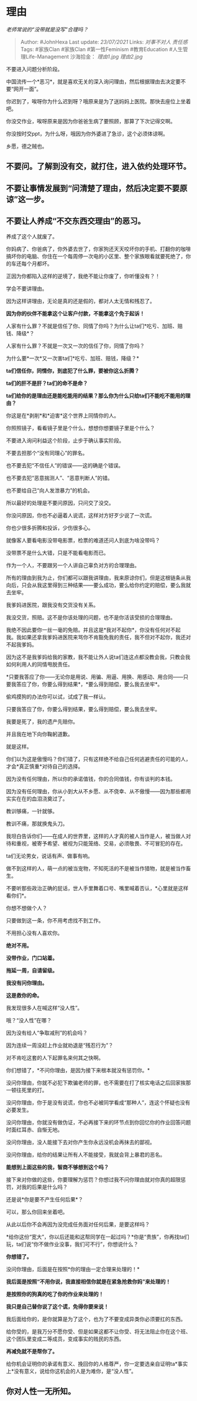 * 理由
  :PROPERTIES:
  :CUSTOM_ID: 理由
  :END:

/老师常说的“没带就是没写”合理吗？/

#+BEGIN_QUOTE
  Author: #JohnHexa Last update: /23/07/2021/ Links: [[对事不对人]]
  [[责任感]] Tags: #家族Clan #家族Clan #第一性Feminism #教育Education
  #人生管理Life-Management 沙海拾金： [[理由1.jpg]] [[理由2.jpg]]
#+END_QUOTE

不要进入问题分析阶段。

中国流传一个*恶习*，就是喜欢无关的深入询问理由，然后根据理由去决定要不要“网开一面”。

你迟到了，唉呀你为什么迟到呀？哦原来是为了送妈妈上医院。那快去座位上坐着吧。

你没交作业，唉呀原来是因为你爸爸生病了要照顾，那算了下次记得交啊。

你没按时交ppt，为什么呀，哦因为你外婆进了急诊，这个必须体谅啊。

乡愿，德之贼也。

** *不要问。了解到没有交，就打住，进入依约处理环节。*
   :PROPERTIES:
   :CUSTOM_ID: 不要问了解到没有交就打住进入依约处理环节
   :END:

** 不要让事情发展到“问清楚了理由，然后决定要不要原谅”这一步。
   :PROPERTIES:
   :CUSTOM_ID: 不要让事情发展到问清楚了理由然后决定要不要原谅这一步
   :END:

** 不要让人养成“不交东西交理由”的恶习。
   :PROPERTIES:
   :CUSTOM_ID: 不要让人养成不交东西交理由的恶习
   :END:

养成了这个人就废了。

你妈病了、你爸病了，你外婆去世了，你家狗还天天咬坏你的手机、打翻你的咖啡搞坏你的电脑、你住在一个每周停一次电的小区里、整个家族眼看就要死绝了，你的车还每个月都坏。

正因为你都陷入这样的逆境了，我绝不能让你废了，你听懂没有？！

学会不要讲理由。

因为这样讲理由，无论是真的还是假的，都对人太无情和残忍了。

*因为你的伙伴不能拿这个让客户付款，不能拿这个免于起诉！*

人家有什么罪？不就是信任了你、同情了你吗？为什么让ta们*吃亏、加班、赔钱、降级*？

人家有什么罪？不就是一次又一次的信任了你，同情了你吗？

为什么要*一次*又一次害ta们*吃亏、加班、赔钱，降级？*

*ta们信任你，同情你，到底犯了什么罪，要被你这么折腾？*

*ta们的肝不是肝？ta们的命不是命？*

*ta们给你的是理由还是能吃能用的结果？那么你为什么只给ta们不能吃不能用的理由？*

你这是在*剥削*和*迫害*这个世界上同情你的人。

你照照镜子，看看镜子里是个什么，想想你想要镜子里是个什么？

不要进入询问利益这个阶段，止步于确认事实阶段。

不要去担那个“没有同理心”的罪名。

也不要去犯“不信任人”的错误------这的确是个错误。

也不要去犯“恶意揣测人”、“恶意判断人”的错。

也不要给自己“向人发泄暴力”的机会。

所以最好的处理是不要问原因，只问交了没交。

你没问原因，你也不必逼着人说谎，这样对方好歹少说了一次谎。

你也少很多折腾和投诉，少伤很多心。

就像客人要看电影没带电影票，检票的难道还问人到底为啥没带吗？

没带票不是什么大错，只是不能看电影而已。

作为一个人，不要跟另一个人讲自己辜负对方的合理理由。

所有的理由到我为止，你们都可以跟我讲理由，我来原谅你们，但是这根链条从我向后，只会从我这里得到三种结果------要么成功，要么给你约定的赔偿，要么我就去坐牢。

我爹妈进医院，跟我没有交货没有关系。

我没交货，照赔。这不是你该处理的问题，也不是你活该受损的合理理由。

我绝不因此要你一丝一毫的免赔。并且这是*我对不起你*，你没有任何对不起我。我如果还拿我爹妈进医院来骂你不肯豁免我的责任，我不但对不起你，我还对不起我爹妈。

因为这不是我爹妈给我的家教，我不能让外人说ta们连这点都没教会我，只教会我如何利用人的同情甩脱责任。

*只要我答应了你------无论你是用说、用骗、用逼、用换、用感动、用合同------只要我答应了你，你要么得到结果*，*要么得到赔偿，要么我去坐牢*。

偷鸡摸狗的办法你可以试，试成了我一样认。

只要我答应了你，你要么得到结果，要么得到赔偿，要么我去坐牢。

我要是死了，我的遗产先赔你。

并且我在地下向你鞠躬道歉。

就是这样。

你们以为这是傲慢吗？你们错了，只有这样绝不给自己任何逃避责任的可能的人，才会*真正慎重*对待自己的选择。

因为没有任何理由，所以你的承诺值钱，你的合同值钱，你有谈判的本钱。

因为没有任何理由，你从小到大从不乡愿、从不侥幸、从不傲慢------因为那些都用实实在在的血泪浇奠过了。

教训够痛，一针就够。

教训不痛，那就换鬼头刀。

我坦白告诉你们------在成人的世界里，这样的人才真的被人当作是人，被当做人对待和重视，被寄予希望、被视为只能笼络、交易，必须敬畏、不可冒犯的存在。

ta们无论男女，说话有声、做事有响。

做不到这样的人，萌一点的被当宠物，不知死活的不是被当作猎物，就是被当作畜生。

不要听那些政治正确的屁话，世人手里舞着口号、嘴里喊着否认，*心里就是这样看你们*。

你想不想做个人？

只要做到这一条，你不用考虑找不到工作。

不用担心没有人喜欢你。

*绝对不用。*

*没带作业，门口站着。*

*拖延一周，自请留级。*

*我没有问你理由。*

*这是救你的命。*

我发现很多人在喊这样“没人性”。

哦？“没人性”在哪？

因为没有给人“争取减刑”的机会吗？

因为连续一周没赶上作业就劝退是“残忍行为”？

对不肯吃这套的人下起罪名来何其之快啊。

你们想错了，*不问你理由，是因为接下来根本就没有惩罚你。*

没问你理由，你就不必犯下欺骗老师的罪，也不需要在打了核实电话之后回家挨那一顿往死里的打。

没问你理由，你于是没有说谎，你也不必被同学看成“那种人”，连这个怀疑也没有必要发生。

没问你理由，你就没有做伪证，不必再接下来的环节点到你回忆你的作业回答问题时面红耳赤、自惭无地。

没问你理由，没人能接下去对你产生你永远没机会再抹去的鄙视。

没问你理由，给你的结果让所有人不能接受，我就会背上暴君的恶名。

*能想到上面这些的我，智商不够想到这个吗？*

接下来对你做的这些，你要理解为惩罚？你想过我不问你理由就对你真的超限惩罚，对我的后果是什么吗？

还是说*你是要不产生任何后果*？

可以，那么你回来坐着吧。

从此以后你不会再因为没完成任务面对任何后果，是要这样吗？

*给你这份“宽大”，你以后还能和这帮同学在一起过吗？*你是“贵族”，你再找ta们玩，ta们说“你不做作业没事，我们可不行”，你想说什么？

*你想错了。*

没问你理由，后面是在按照*你的理由一定合理来处理的！*

*我后面是按照“不用你说，我直接相信你就是在紧急抢救你妈”来处理的！*

*是按照你的狗真的吃了你的作业来处理的！*

*我只是自己替你说了这个谎，免得你要来说！*

我后面给你的，是你就算是为了这个，也为了不要变成异类你必须要扛的东西。

给你受的，是我万分不愿你受、但是如果这都不让你受、将无法阻止你在这个班、这个团队里变成二等成员，变成事实的贱民的东西。

*再减免就不是帮你了。*

给你机会证明你的承诺有意义、挽回你的人格尊严，你一定要选亲自证明ta*事实上*没有意义，说给你这机会的人是为难你，是“没人性”。

** 你对人性一无所知。
   :PROPERTIES:
   :CUSTOM_ID: 你对人性一无所知
   :END:
